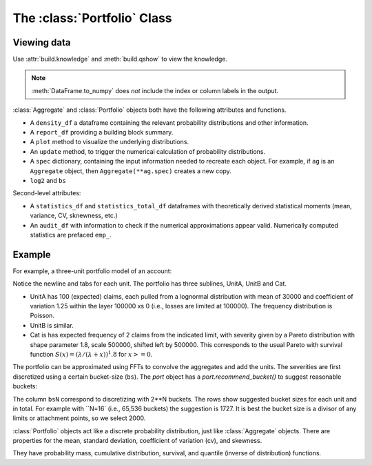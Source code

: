 .. _2_x_portfolio:

The :class:`Portfolio` Class
==============================



Viewing data
------------

.. See the :ref:`Basics section <basics>`.

Use :attr:`build.knowledge` and :meth:`build.qshow` to view the knowledge.

.. ipython:: python
    :okwarning:

   build.knowledge.head()
   build.qshow('^E\.')

.. note::

   :meth:`DataFrame.to_numpy` does *not* include the index or column labels in the output.



:class:`Aggregate` and :class:`Portfolio` objects both have the following attributes and functions.

* A ``density_df`` a dataframe containing the relevant probability distributions and other information.
* A ``report_df`` providing a building block summary.
* A ``plot`` method to visualize the underlying distributions.
* An ``update`` method, to trigger the numerical calculation of probability distributions.
* A ``spec`` dictionary, containing the input information needed to recreate each object. For example, if ``ag`` is an ``Aggregate`` object, then ``Aggregate(**ag.spec)`` creates a new copy.
* ``log2`` and ``bs``

Second-level attributes:

* A ``statistics_df`` and ``statistics_total_df`` dataframes with theoretically derived statistical moments (mean, variance, CV, sknewness, etc.)
* An ``audit_df`` with information to check if the numerical approximations appear valid. Numerically computed statistics are prefaced ``emp_``.


Example
--------

For example, a three-unit portfolio model of an account:

.. ipython:: python
    :okwarning:

    p = build('port Account'
            '\n\tagg UnitA 100 claims 100e3 xs 0 sev lognorm 30000 cv 1.25 poisson'
            '\n\tagg UnitB 150 claims 250e3 xs 5000 sev lognorm 50000 cv 0.9 poisson'
            '\n\tagg Cat 2 claims 1e8 xs 0 sev 500e3 * pareto 1.8 - 500e3 poisson')
    p

Notice the newline and tabs for each unit. The portfolio has three sublines, UnitA, UnitB and Cat.

* UnitA has 100 (expected) claims, each pulled from a lognormal distribution with mean of 30000 and coefficient of variation 1.25 within the layer 100000 xs 0 (i.e., losses are limited at 100000). The frequency distribution is Poisson.
* UnitB is similar.
* Cat is has expected frequency of 2 claims from the indicated limit, with severity given by a Pareto distribution with shape parameter 1.8, scale 500000, shifted left by 500000. This corresponds to the usual Pareto with survival function :math:`S(x) = (\lambda / (\lambda + x))^1.8` for :math:`x >= 0`.

The portfolio can be approximated using FFTs to convolve the aggregates and add the units. The severities are first discretized using a certain bucket-size (``bs``). The `port` object has a `port.recommend_bucket()` to suggest reasonable buckets:

.. ipython:: python
    :okwarning:

    print(p.recommend_bucket().iloc[:, [0,3,6,10]])
    p.best_bucket(16)

The column ``bsN`` correspond to discretizing with 2**N buckets. The rows show suggested bucket sizes for each unit and in total. For example with ``N=16` (i.e., 65,536 buckets) the suggestion is 1727. It is best the bucket size is a divisor of any limits or attachment points, so we select 2000.


:class:`Portfolio` objects act like a discrete probability distribution, just like :class:`Aggregate` objects. There are properties for the mean, standard deviation, coefficient of variation (cv), and skewness.

.. ipython:: python
    :okwarning:

    p.agg_m, p.agg_sd, p.agg_cv, p.agg_skew

They have probability mass, cumulative distribution, survival, and quantile (inverse of distribution) functions.

.. ipython:: python
    :okwarning:

    p.pmf(6), p.cdf(5), p.sf(6), p.q(p.cdf(6)), p.q(0.5)

